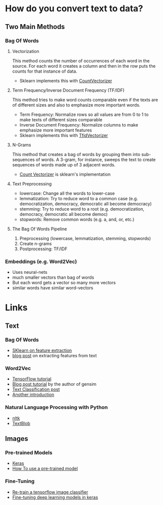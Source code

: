#+BEGIN_COMMENT
.. title: Feature Extraction From Text and Images
.. slug: feature-extraction-from-text-and-images
.. date: 2018-08-13 07:17:52 UTC-07:00
.. tags: feature extraction, text, images, notes
.. category: notes
.. link: 
.. description: Getting features from text and image data.
.. type: text
#+END_COMMENT
#+OPTIONS: ^:{}
#+TOC: headlines 1

* How do you convert text to data?
** Two Main Methods
*** Bag Of Words
**** Vectorization
    This method counts the number of occurrences of each word in the source. For each word it creates a column and then in the row puts the counts for that instance of data.
    + Sklearn implements this with [[http://scikit-learn.org/stable/modules/generated/sklearn.feature_extraction.text.CountVectorizer.html][CountVectorizer]]
**** Term Frequency/Inverse Document Frequency (TF/IDF)
     This method tries to make word counts comparable even if the texts are of different sizes and also to emphasize more important words.
     + Term Frequency: Normalize rows so all values are from 0 to 1 to make texts of different sizes comparable
     + Inverse Document Frequency: Normalize columns to make emphasize more important features
     + Sklearn implements this with [[http://scikit-learn.org/stable/modules/generated/sklearn.feature_extraction.text.TfidfVectorizer.html][TfidVectorizer]]
**** N-Grams
     This method that creates a bag of words by grouping them into sub-sequences of words. A 3-gram, for instance, sweeps the text to create sequences of words made up of 3 adjacent words.
     - [[http://sklearn.feature_extraction.text.CountVectorizer][Count Vectorizer]] is sklearn's implementation
**** Text Preprocessing
   - lowercase:
     Change all the words to lower-case
   - lemmatization:
     Try to reduce word to a common case (e.g. democratization, democracy, democratic all become democracy)
   - stemming:
     Try to reduce word to a root (e.g. democratization, democracy, democratic all become democ)
   - stopwords:
     Remove common words (e.g. a, and, or, etc.)       
**** The Bag Of Words Pipeline
     1. Preprocessing (lowercase, lemmatization, stemming, stopwords)
     2. Create n-grams
     3. Postprocessing: TF/IDF
*** Embeddings (e.g. Word2Vec)
    - Uses neural-nets
    - much smaller vectors than bag of words
    - But each word gets a vector so many more vectors
    - similar words have similar word-vectors
* Links
** Text
*** Bag Of Words
    - [[http://scikit-learn.org/stable/modules/feature_extraction.html][SKlearn on feature extraction]]
    - [[https://andhint.github.io/machine-learning/nlp/Feature-Extraction-From-Text/][blog post]] on extracting features from text
*** Word2Vec
    - [[https://www.tensorflow.org/tutorials/representation/word2vec][TensorFlow tutorial]]
    - [[https://rare-technologies.com/word2vec-tutorial/][Blog post tutorial]] by the author of gensim
    - [[https://nadbordrozd.github.io/blog/2016/05/20/text-classification-with-word2vec/][Text Classification post]]
    - [[https://taylorwhitten.github.io/blog/word2vec][Another introduction]]
*** Natural Language Processing with Python
    - [[http://www.nltk.org/][nltk]]
    - [[https://textblob.readthedocs.io/en/dev/][TextBlob]]
** Images
*** Pre-trained Models
    - [[https://keras.io/applications/][Keras]]
    - [[https://www.kernix.com/blog/image-classification-with-a-pre-trained-deep-neural-network_p11][How To use a pre-trained model]]
*** Fine-Tuning
    - [[https://www.tensorflow.org/hub/tutorials/image_retraining][Re-train a tensorflow image classifier]]
    - [[https://flyyufelix.github.io/2016/10/08/fine-tuning-in-keras-part2.html][Fine-tuning deep learning models in keras]]
